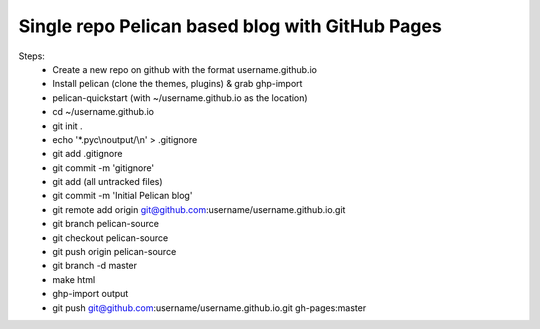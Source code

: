 Single repo Pelican based blog with GitHub Pages
================================================

Steps:
    * Create a new repo on github with the format username.github.io
    * Install pelican (clone the themes, plugins) & grab ghp-import
    * pelican-quickstart (with ~/username.github.io as the location)
    * cd ~/username.github.io
    * git init .
    * echo '\*.pyc\\noutput/\\n' > .gitignore
    * git add .gitignore
    * git commit -m 'gitignore'
    * git add (all untracked files)
    * git commit -m 'Initial Pelican blog'
    * git remote add origin git@github.com:username/username.github.io.git
    * git branch pelican-source
    * git checkout pelican-source
    * git push origin pelican-source
    * git branch -d master
    * make html
    * ghp-import output
    * git push git@github.com:username/username.github.io.git gh-pages:master
